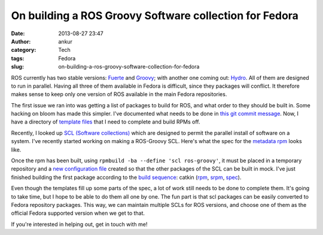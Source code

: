On building a ROS Groovy Software collection for Fedora
#######################################################
:date: 2013-08-27 23:47
:author: ankur
:category: Tech
:tags: Fedora
:slug: on-building-a-ros-groovy-software-collection-for-fedora

ROS currently has two stable versions: `Fuerte`_ and `Groovy`_; with
another one coming out: `Hydro`_. All of them are designed to run in
parallel. Having all three of them available in Fedora is difficult,
since they packages will conflict. It therefore makes sense to keep only
one version of ROS available in the main Fedora repositories.

The first issue we ran into was getting a list of packages to build for
ROS, and what order to they should be built in. Some hacking on bloom
has made this simpler. I've documented what needs to be done in `this
git commit message`_. Now, I have a directory of `template files`_ that
I need to complete and build RPMs off.

Recently, I looked up `SCL (Software collections)`_ which are designed
to permit the parallel install of software on a system. I've recently
started working on making a ROS-Groovy SCL. Here's what the spec for the
`metadata rpm`_ looks like.

Once the rpm has been built, using
``rpmbuild -ba --define 'scl ros-groovy'``, it must be placed in a
temporary repository and a `new configuration file`_ created so that the
other packages of the SCL can be built in mock. I've just finished
building the first package according to the `build sequence`_: catkin
(`rpm`_, `srpm`_, `spec`_).

Even though the templates fill up some parts of the spec, a lot of work
still needs to be done to complete them. It's going to take time, but I
hope to be able to do them all one by one. The fun part is that scl
packages can be easily converted to Fedora repository packages. This
way, we can maintain multiple SCLs for ROS versions, and choose one of
them as the official Fedora supported version when we get to that.

If you're interested in helping out, get in touch with me!

.. _Fuerte: http://ros.org/wiki/fuerte/
.. _Groovy: http://www.ros.org/wiki/groovy/
.. _Hydro: http://www.ros.org/wiki/hydro
.. _this git commit message: https://github.com/sanjayankur31/bloom/commit/d5c5f636e11b6e4b76ed82fdfd69879e76964f62
.. _template files: http://ankursinha.fedorapeople.org/fedora-ros-groovy/TEMPLATES/
.. _SCL (Software collections): http://docs.fedoraproject.org/en-US/Fedora_Contributor_Documentation/1/html/Software_Collections_Guide/
.. _metadata rpm: http://ankursinha.fedorapeople.org/fedora-ros-groovy/SPECS/ros-groovy.spec
.. _new configuration file: http://ankursinha.fedorapeople.org/fedora-ros-groovy/OTHER/fedora-19-ros-groovy-x86_64.cfg
.. _build sequence: http://ankursinha.fedorapeople.org/fedora-ros-groovy/TEMPLATES/BUILDORDER
.. _rpm: http://ankursinha.fedorapeople.org/fedora-ros-groovy/RPMS/ros-groovy-catkin-0.5.71-1.fc19.noarch.rpm
.. _srpm: http://ankursinha.fedorapeople.org/fedora-ros-groovy/SRPMS/ros-groovy-catkin-0.5.71-1.fc19.src.rpm
.. _spec: http://ankursinha.fedorapeople.org/fedora-ros-groovy/SPECS/ros-groovy-catkin.spec
